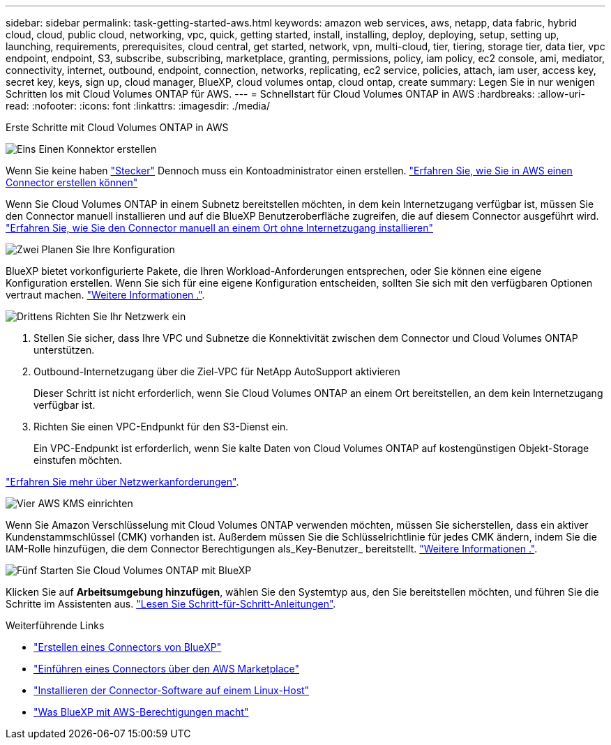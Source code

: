 ---
sidebar: sidebar 
permalink: task-getting-started-aws.html 
keywords: amazon web services, aws, netapp, data fabric, hybrid cloud, cloud, public cloud, networking, vpc, quick, getting started, install, installing, deploy, deploying, setup, setting up, launching, requirements, prerequisites, cloud central, get started, network, vpn, multi-cloud, tier, tiering, storage tier, data tier, vpc endpoint, endpoint, S3, subscribe, subscribing, marketplace, granting, permissions, policy, iam policy, ec2 console, ami, mediator, connectivity, internet, outbound, endpoint, connection, networks, replicating, ec2 service, policies, attach, iam user, access key, secret key, keys, sign up, cloud manager, BlueXP, cloud volumes ontap, cloud ontap, create 
summary: Legen Sie in nur wenigen Schritten los mit Cloud Volumes ONTAP für AWS. 
---
= Schnellstart für Cloud Volumes ONTAP in AWS
:hardbreaks:
:allow-uri-read: 
:nofooter: 
:icons: font
:linkattrs: 
:imagesdir: ./media/


[role="lead"]
Erste Schritte mit Cloud Volumes ONTAP in AWS

.image:https://raw.githubusercontent.com/NetAppDocs/common/main/media/number-1.png["Eins"] Einen Konnektor erstellen
[role="quick-margin-para"]
Wenn Sie keine haben https://docs.netapp.com/us-en/bluexp-setup-admin/concept-connectors.html["Stecker"^] Dennoch muss ein Kontoadministrator einen erstellen. https://docs.netapp.com/us-en/bluexp-setup-admin/task-quick-start-connector-aws.html["Erfahren Sie, wie Sie in AWS einen Connector erstellen können"^]

[role="quick-margin-para"]
Wenn Sie Cloud Volumes ONTAP in einem Subnetz bereitstellen möchten, in dem kein Internetzugang verfügbar ist, müssen Sie den Connector manuell installieren und auf die BlueXP Benutzeroberfläche zugreifen, die auf diesem Connector ausgeführt wird. https://docs.netapp.com/us-en/bluexp-setup-admin/task-quick-start-private-mode.html["Erfahren Sie, wie Sie den Connector manuell an einem Ort ohne Internetzugang installieren"^]

.image:https://raw.githubusercontent.com/NetAppDocs/common/main/media/number-2.png["Zwei"] Planen Sie Ihre Konfiguration
[role="quick-margin-para"]
BlueXP bietet vorkonfigurierte Pakete, die Ihren Workload-Anforderungen entsprechen, oder Sie können eine eigene Konfiguration erstellen. Wenn Sie sich für eine eigene Konfiguration entscheiden, sollten Sie sich mit den verfügbaren Optionen vertraut machen. link:task-planning-your-config.html["Weitere Informationen ."].

.image:https://raw.githubusercontent.com/NetAppDocs/common/main/media/number-3.png["Drittens"] Richten Sie Ihr Netzwerk ein
[role="quick-margin-list"]
. Stellen Sie sicher, dass Ihre VPC und Subnetze die Konnektivität zwischen dem Connector und Cloud Volumes ONTAP unterstützen.
. Outbound-Internetzugang über die Ziel-VPC für NetApp AutoSupport aktivieren
+
Dieser Schritt ist nicht erforderlich, wenn Sie Cloud Volumes ONTAP an einem Ort bereitstellen, an dem kein Internetzugang verfügbar ist.

. Richten Sie einen VPC-Endpunkt für den S3-Dienst ein.
+
Ein VPC-Endpunkt ist erforderlich, wenn Sie kalte Daten von Cloud Volumes ONTAP auf kostengünstigen Objekt-Storage einstufen möchten.



[role="quick-margin-para"]
link:reference-networking-aws.html["Erfahren Sie mehr über Netzwerkanforderungen"].

.image:https://raw.githubusercontent.com/NetAppDocs/common/main/media/number-4.png["Vier"] AWS KMS einrichten
[role="quick-margin-para"]
Wenn Sie Amazon Verschlüsselung mit Cloud Volumes ONTAP verwenden möchten, müssen Sie sicherstellen, dass ein aktiver Kundenstammschlüssel (CMK) vorhanden ist. Außerdem müssen Sie die Schlüsselrichtlinie für jedes CMK ändern, indem Sie die IAM-Rolle hinzufügen, die dem Connector Berechtigungen als_Key-Benutzer_ bereitstellt. link:task-setting-up-kms.html["Weitere Informationen ."].

.image:https://raw.githubusercontent.com/NetAppDocs/common/main/media/number-5.png["Fünf"] Starten Sie Cloud Volumes ONTAP mit BlueXP
[role="quick-margin-para"]
Klicken Sie auf *Arbeitsumgebung hinzufügen*, wählen Sie den Systemtyp aus, den Sie bereitstellen möchten, und führen Sie die Schritte im Assistenten aus. link:task-deploying-otc-aws.html["Lesen Sie Schritt-für-Schritt-Anleitungen"].

.Weiterführende Links
* https://docs.netapp.com/us-en/bluexp-setup-admin/task-quick-start-connector-aws.html["Erstellen eines Connectors von BlueXP"^]
* https://docs.netapp.com/us-en/bluexp-setup-admin/task-install-connector-aws.html["Einführen eines Connectors über den AWS Marketplace"^]
* https://docs.netapp.com/us-en/bluexp-setup-admin/task-install-connector-on-prem.html["Installieren der Connector-Software auf einem Linux-Host"^]
* https://docs.netapp.com/us-en/bluexp-setup-admin/reference-permissions-aws.html["Was BlueXP mit AWS-Berechtigungen macht"^]

